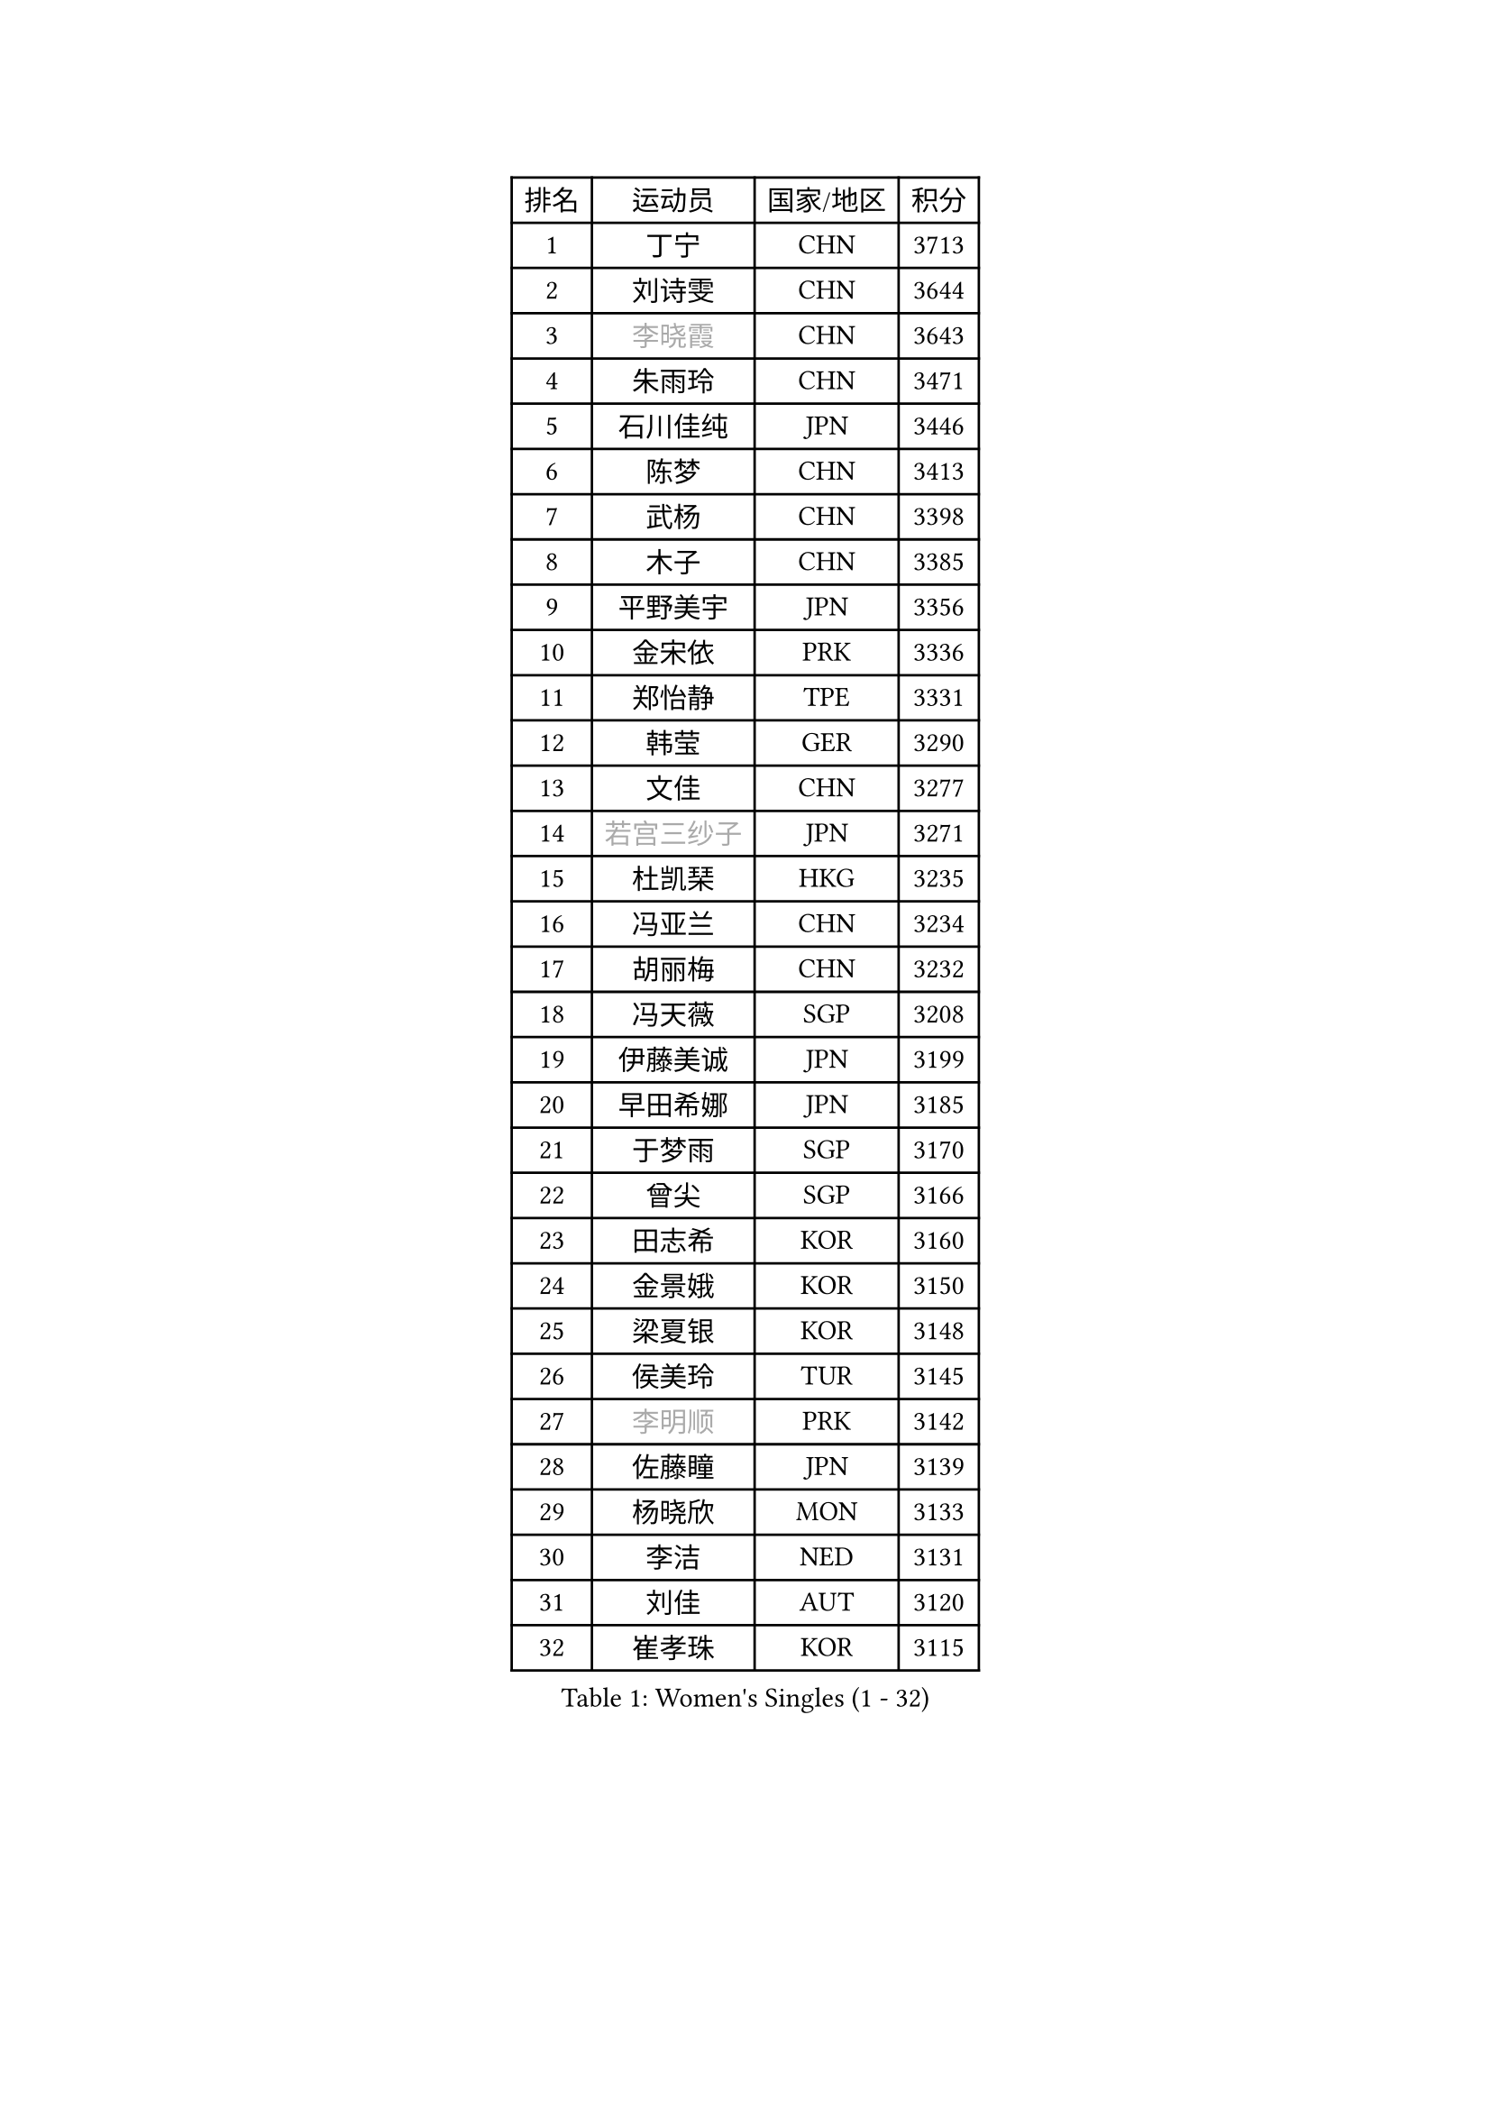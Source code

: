 
#set text(font: ("Courier New", "NSimSun"))
#figure(
  caption: "Women's Singles (1 - 32)",
    table(
      columns: 4,
      [排名], [运动员], [国家/地区], [积分],
      [1], [丁宁], [CHN], [3713],
      [2], [刘诗雯], [CHN], [3644],
      [3], [#text(gray, "李晓霞")], [CHN], [3643],
      [4], [朱雨玲], [CHN], [3471],
      [5], [石川佳纯], [JPN], [3446],
      [6], [陈梦], [CHN], [3413],
      [7], [武杨], [CHN], [3398],
      [8], [木子], [CHN], [3385],
      [9], [平野美宇], [JPN], [3356],
      [10], [金宋依], [PRK], [3336],
      [11], [郑怡静], [TPE], [3331],
      [12], [韩莹], [GER], [3290],
      [13], [文佳], [CHN], [3277],
      [14], [#text(gray, "若宫三纱子")], [JPN], [3271],
      [15], [杜凯琹], [HKG], [3235],
      [16], [冯亚兰], [CHN], [3234],
      [17], [胡丽梅], [CHN], [3232],
      [18], [冯天薇], [SGP], [3208],
      [19], [伊藤美诚], [JPN], [3199],
      [20], [早田希娜], [JPN], [3185],
      [21], [于梦雨], [SGP], [3170],
      [22], [曾尖], [SGP], [3166],
      [23], [田志希], [KOR], [3160],
      [24], [金景娥], [KOR], [3150],
      [25], [梁夏银], [KOR], [3148],
      [26], [侯美玲], [TUR], [3145],
      [27], [#text(gray, "李明顺")], [PRK], [3142],
      [28], [佐藤瞳], [JPN], [3139],
      [29], [杨晓欣], [MON], [3133],
      [30], [李洁], [NED], [3131],
      [31], [刘佳], [AUT], [3120],
      [32], [崔孝珠], [KOR], [3115],
    )
  )#pagebreak()

#set text(font: ("Courier New", "NSimSun"))
#figure(
  caption: "Women's Singles (33 - 64)",
    table(
      columns: 4,
      [排名], [运动员], [国家/地区], [积分],
      [33], [帖雅娜], [HKG], [3104],
      [34], [#text(gray, "福原爱")], [JPN], [3097],
      [35], [李芬], [SWE], [3096],
      [36], [石垣优香], [JPN], [3094],
      [37], [#text(gray, "平野早矢香")], [JPN], [3093],
      [38], [单晓娜], [GER], [3079],
      [39], [李晓丹], [CHN], [3079],
      [40], [伊丽莎白 萨玛拉], [ROU], [3076],
      [41], [佩特丽莎 索尔佳], [GER], [3073],
      [42], [李佼], [NED], [3066],
      [43], [傅玉], [POR], [3064],
      [44], [姜华珺], [HKG], [3062],
      [45], [加藤美优], [JPN], [3061],
      [46], [#text(gray, "LI Xue")], [FRA], [3060],
      [47], [车晓曦], [CHN], [3059],
      [48], [倪夏莲], [LUX], [3057],
      [49], [浜本由惟], [JPN], [3057],
      [50], [MATSUZAWA Marina], [JPN], [3045],
      [51], [ZHOU Yihan], [SGP], [3042],
      [52], [POTA Georgina], [HUN], [3041],
      [53], [#text(gray, "沈燕飞")], [ESP], [3038],
      [54], [EKHOLM Matilda], [SWE], [3038],
      [55], [WINTER Sabine], [GER], [3023],
      [56], [森田美咲], [JPN], [3022],
      [57], [RI Mi Gyong], [PRK], [3020],
      [58], [MONTEIRO DODEAN Daniela], [ROU], [3020],
      [59], [李皓晴], [HKG], [3014],
      [60], [何卓佳], [CHN], [3013],
      [61], [维多利亚 帕芙洛维奇], [BLR], [3008],
      [62], [#text(gray, "IVANCAN Irene")], [GER], [3006],
      [63], [刘高阳], [CHN], [3001],
      [64], [BILENKO Tetyana], [UKR], [2994],
    )
  )#pagebreak()

#set text(font: ("Courier New", "NSimSun"))
#figure(
  caption: "Women's Singles (65 - 96)",
    table(
      columns: 4,
      [排名], [运动员], [国家/地区], [积分],
      [65], [SHIOMI Maki], [JPN], [2992],
      [66], [SOO Wai Yam Minnie], [HKG], [2989],
      [67], [SONG Maeum], [KOR], [2989],
      [68], [陈思羽], [TPE], [2983],
      [69], [MIKHAILOVA Polina], [RUS], [2982],
      [70], [BALAZOVA Barbora], [SVK], [2981],
      [71], [LANG Kristin], [GER], [2979],
      [72], [桥本帆乃香], [JPN], [2970],
      [73], [GU Ruochen], [CHN], [2966],
      [74], [森樱], [JPN], [2962],
      [75], [陈幸同], [CHN], [2956],
      [76], [NG Wing Nam], [HKG], [2951],
      [77], [刘斐], [CHN], [2949],
      [78], [妮娜 米特兰姆], [GER], [2940],
      [79], [芝田沙季], [JPN], [2939],
      [80], [李倩], [POL], [2928],
      [81], [LIN Chia-Hui], [TPE], [2920],
      [82], [LIN Ye], [SGP], [2914],
      [83], [#text(gray, "吴佳多")], [GER], [2911],
      [84], [#text(gray, "ABE Megumi")], [JPN], [2909],
      [85], [SABITOVA Valentina], [RUS], [2905],
      [86], [徐孝元], [KOR], [2901],
      [87], [HAPONOVA Hanna], [UKR], [2898],
      [88], [HUANG Yi-Hua], [TPE], [2898],
      [89], [张蔷], [CHN], [2898],
      [90], [SAWETTABUT Suthasini], [THA], [2895],
      [91], [STEFANSKA Kinga], [POL], [2884],
      [92], [KOMWONG Nanthana], [THA], [2884],
      [93], [#text(gray, "FEHER Gabriela")], [SRB], [2878],
      [94], [YOON Hyobin], [KOR], [2877],
      [95], [LIU Xi], [CHN], [2875],
      [96], [GRZYBOWSKA-FRANC Katarzyna], [POL], [2873],
    )
  )#pagebreak()

#set text(font: ("Courier New", "NSimSun"))
#figure(
  caption: "Women's Singles (97 - 128)",
    table(
      columns: 4,
      [排名], [运动员], [国家/地区], [积分],
      [97], [MAEDA Miyu], [JPN], [2872],
      [98], [PESOTSKA Margaryta], [UKR], [2869],
      [99], [#text(gray, "LOVAS Petra")], [HUN], [2863],
      [100], [NOSKOVA Yana], [RUS], [2863],
      [101], [#text(gray, "KIM Hye Song")], [PRK], [2858],
      [102], [阿德里安娜 迪亚兹], [PUR], [2855],
      [103], [CHOI Moonyoung], [KOR], [2853],
      [104], [VACENOVSKA Iveta], [CZE], [2850],
      [105], [LEE Zion], [KOR], [2848],
      [106], [CHA Hyo Sim], [PRK], [2847],
      [107], [LEE Yearam], [KOR], [2842],
      [108], [LI Qiangbing], [AUT], [2838],
      [109], [KUSINSKA Klaudia], [POL], [2831],
      [110], [张默], [CAN], [2830],
      [111], [PROKHOROVA Yulia], [RUS], [2828],
      [112], [SHAO Jieni], [POR], [2827],
      [113], [#text(gray, "PARK Youngsook")], [KOR], [2823],
      [114], [KUMAHARA Luca], [BRA], [2819],
      [115], [CIOBANU Irina], [ROU], [2818],
      [116], [JUNG Yumi], [KOR], [2818],
      [117], [伯纳黛特 斯佐科斯], [ROU], [2818],
      [118], [SOLJA Amelie], [AUT], [2817],
      [119], [TASHIRO Saki], [JPN], [2813],
      [120], [BATRA Manika], [IND], [2811],
      [121], [DE NUTTE Sarah], [LUX], [2807],
      [122], [ZHENG Jiaqi], [USA], [2799],
      [123], [STRBIKOVA Renata], [CZE], [2793],
      [124], [SHENG Dandan], [CHN], [2787],
      [125], [LAY Jian Fang], [AUS], [2786],
      [126], [SO Eka], [JPN], [2786],
      [127], [CHENG Hsien-Tzu], [TPE], [2785],
      [128], [PRIVALOVA Alexandra], [BLR], [2785],
    )
  )